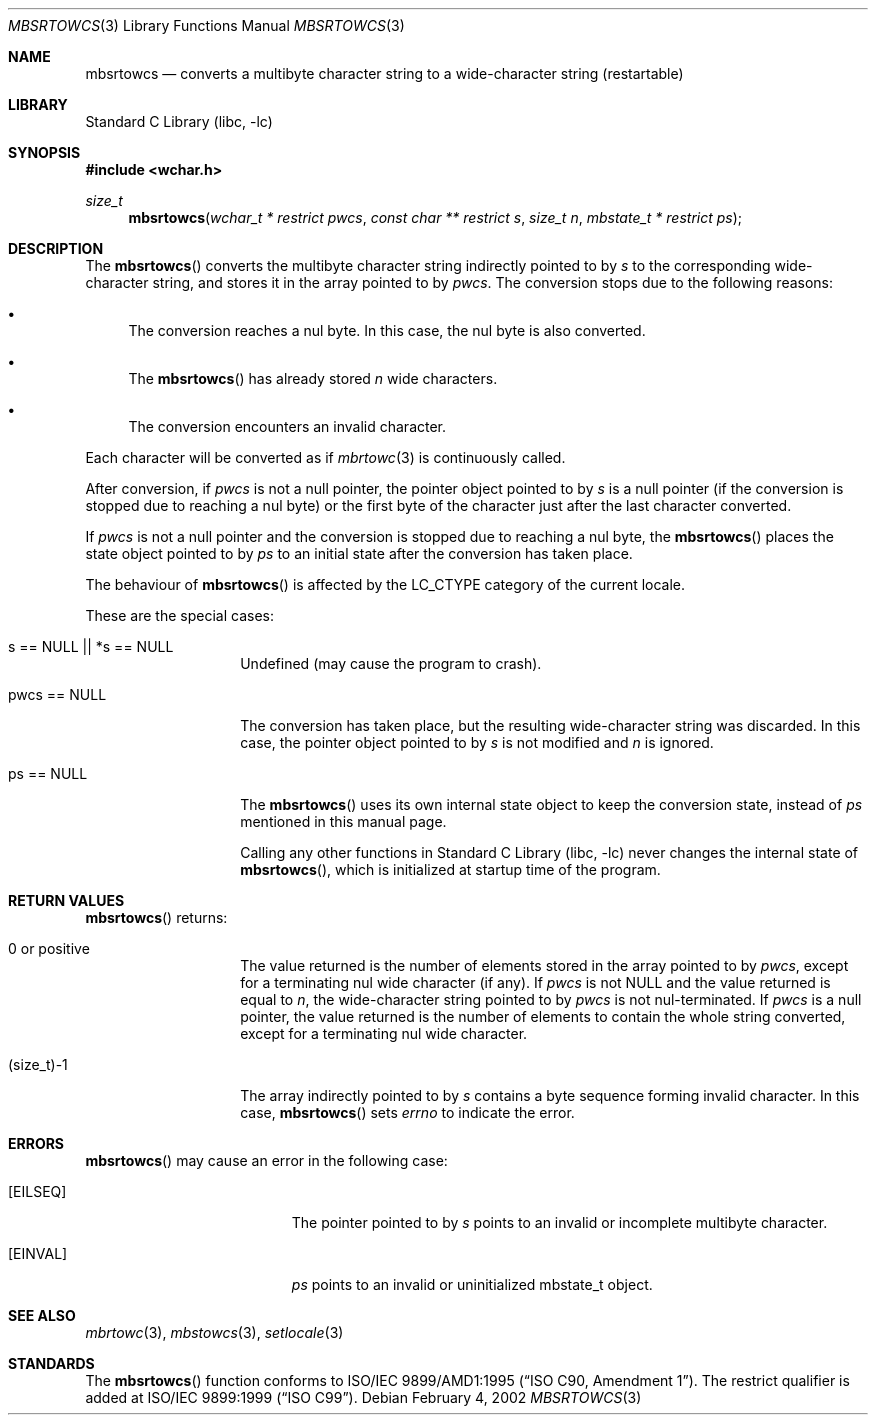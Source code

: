 .\" $NetBSD: mbsrtowcs.3,v 1.11 2006/10/16 09:10:40 wiz Exp $
.\"
.\" Copyright (c)2002 Citrus Project,
.\" All rights reserved.
.\"
.\" Redistribution and use in source and binary forms, with or without
.\" modification, are permitted provided that the following conditions
.\" are met:
.\" 1. Redistributions of source code must retain the above copyright
.\"    notice, this list of conditions and the following disclaimer.
.\" 2. Redistributions in binary form must reproduce the above copyright
.\"    notice, this list of conditions and the following disclaimer in the
.\"    documentation and/or other materials provided with the distribution.
.\"
.\" THIS SOFTWARE IS PROVIDED BY THE AUTHOR AND CONTRIBUTORS ``AS IS'' AND
.\" ANY EXPRESS OR IMPLIED WARRANTIES, INCLUDING, BUT NOT LIMITED TO, THE
.\" IMPLIED WARRANTIES OF MERCHANTABILITY AND FITNESS FOR A PARTICULAR PURPOSE
.\" ARE DISCLAIMED.  IN NO EVENT SHALL THE AUTHOR OR CONTRIBUTORS BE LIABLE
.\" FOR ANY DIRECT, INDIRECT, INCIDENTAL, SPECIAL, EXEMPLARY, OR CONSEQUENTIAL
.\" DAMAGES (INCLUDING, BUT NOT LIMITED TO, PROCUREMENT OF SUBSTITUTE GOODS
.\" OR SERVICES; LOSS OF USE, DATA, OR PROFITS; OR BUSINESS INTERRUPTION)
.\" HOWEVER CAUSED AND ON ANY THEORY OF LIABILITY, WHETHER IN CONTRACT, STRICT
.\" LIABILITY, OR TORT (INCLUDING NEGLIGENCE OR OTHERWISE) ARISING IN ANY WAY
.\" OUT OF THE USE OF THIS SOFTWARE, EVEN IF ADVISED OF THE POSSIBILITY OF
.\" SUCH DAMAGE.
.\"
.Dd February 4, 2002
.Dt MBSRTOWCS 3
.Os
.\" ----------------------------------------------------------------------
.Sh NAME
.Nm mbsrtowcs
.Nd converts a multibyte character string to a wide-character string \
(restartable)
.\" ----------------------------------------------------------------------
.Sh LIBRARY
.Lb libc
.\" ----------------------------------------------------------------------
.Sh SYNOPSIS
.In wchar.h
.Ft size_t
.Fn mbsrtowcs "wchar_t * restrict pwcs" "const char ** restrict s" "size_t n" \
"mbstate_t * restrict ps"
.\" ----------------------------------------------------------------------
.Sh DESCRIPTION
The
.Fn mbsrtowcs
converts the multibyte character string indirectly pointed to by
.Fa s
to the corresponding wide-character string, and stores it in the
array pointed to by
.Fa pwcs .
The conversion stops due to the following reasons:
.Bl -bullet
.It
The conversion reaches a nul byte.
In this case, the nul byte is also converted.
.It
The
.Fn mbsrtowcs
has already stored
.Fa n
wide characters.
.It
The conversion encounters an invalid character.
.El
.Pp
Each character will be converted as if
.Xr mbrtowc 3
is continuously called.
.Pp
After conversion,
if
.Fa pwcs
is not a null pointer,
the pointer object pointed to by
.Fa s
is a null pointer (if the conversion is stopped due to reaching a
nul byte) or the first byte of the character just after the last
character converted.
.Pp
If
.Fa pwcs
is not a null pointer and the conversion is stopped due to reaching
a nul byte, the
.Fn mbsrtowcs
places the state object pointed to by
.Fa ps
to an initial state after the conversion has taken place.
.Pp
The behaviour of
.Fn mbsrtowcs
is affected by the
.Dv LC_CTYPE
category of the current locale.
.Pp
These are the special cases:
.Bl -tag -width 012345678901
.It "s == NULL || *s == NULL"
Undefined (may cause the program to crash).
.It "pwcs == NULL"
The conversion has taken place, but the resulting wide-character string
was discarded.
In this case, the pointer object pointed to by
.Fa s
is not modified and
.Fa n
is ignored.
.It "ps == NULL"
The
.Fn mbsrtowcs
uses its own internal state object to keep the conversion state,
instead of
.Fa ps
mentioned in this manual page.
.Pp
Calling any other functions in
.Lb libc
never changes the internal state of
.Fn mbsrtowcs ,
which is initialized at startup time of the program.
.El
.\" ----------------------------------------------------------------------
.Sh RETURN VALUES
.Fn mbsrtowcs
returns:
.Bl -tag -width 012345678901
.It 0 or positive
The value returned is the number of elements stored in the array
pointed to by
.Fa pwcs ,
except for a terminating nul wide character (if any).
If
.Fa pwcs
is not
.Dv NULL
and the value returned is equal to
.Fa n ,
the wide-character string pointed to by
.Fa pwcs
is not nul-terminated.
If
.Fa pwcs
is a null pointer, the value returned is the number of elements to contain
the whole string converted, except for a terminating nul wide character.
.It (size_t)-1
The array indirectly pointed to by
.Fa s
contains a byte sequence forming invalid character.
In this case,
.Fn mbsrtowcs
sets
.Va errno
to indicate the error.
.El
.\" ----------------------------------------------------------------------
.Sh ERRORS
.Fn mbsrtowcs
may cause an error in the following case:
.Bl -tag -width Er
.It Bq Er EILSEQ
The pointer pointed to by
.Fa s
points to an invalid or incomplete multibyte character.
.It Bq Er EINVAL
.Fa ps
points to an invalid or uninitialized mbstate_t object.
.El
.\" ----------------------------------------------------------------------
.Sh SEE ALSO
.Xr mbrtowc 3 ,
.Xr mbstowcs 3 ,
.Xr setlocale 3
.\" ----------------------------------------------------------------------
.Sh STANDARDS
The
.Fn mbsrtowcs
function conforms to
.St -isoC-amd1 .
The restrict qualifier is added at
.St -isoC-99 .
